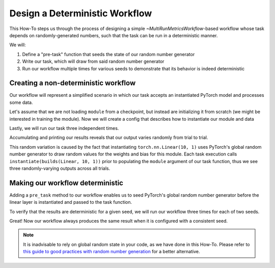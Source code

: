 .. meta::
   :description: A guide for using the rAI-toolbox to design a deterministic workflow

.. _how-to-deterministic:

===============================
Design a Deterministic Workflow
===============================

This How-To steps us through the process of designing a simple `~MultiRunMetricsWorkflow`-based workflow whose task depends on randomly-generated numbers, such that the task can be run in a deterministic manner.

We will:

1. Define a "pre-task" function that seeds the state of our random number generator
2. Write our task, which will draw from said random number generator
3. Run our workflow multiple times for various seeds to demonstrate that its behavior is indeed deterministic

Creating a non-deterministic workflow
=====================================
Our workflow will represent a simplified scenario in which our task accepts an instantiated PyTorch model and processes some data.

.. code-block:: python
   :caption: Our basic workflow

   import torch as tr
   from hydra_zen import builds, make_config, instantiate
   from rai_toolbox.mushin import MultiRunMetricsWorkflow, multirun

   class TorchWorkflow(MultiRunMetricsWorkflow):
       @staticmethod
       def evaluation_task(module: tr.nn.Module, data: tr.Tensor):
           result = module(data)
           return {"out": result.detach()}

Let's assume that we are not loading ``module`` from a checkpoint, but instead are initializing it from scratch (we might be interested in training the module).
Now we will create a config that describes how to instantiate our module and data


.. code-block:: python
   :caption: Creating our config

   Config = make_config(
       module=builds(tr.nn.Linear, 10, 1),  # a single linear layer
       data=builds(tr.arange, 10.0),  # tensor([0., 1., ..., 9.])
   )

Lastly, we will run our task three independent times.

.. code-block:: pycon
   :caption: Running our task 3 times

   >>> wf = TorchWorkflow(Config)
   >>> wf.run(trial_id=multirun("abc"))
   [2022-05-26 14:49:42,656][HYDRA] Launching 3 jobs locally
   [2022-05-26 14:49:42,657][HYDRA] 	#0 : +trial_id=a
   [2022-05-26 14:49:42,717][HYDRA] 	#1 : +trial_id=b
   [2022-05-26 14:49:42,776][HYDRA] 	#2 : +trial_id=c

Accumulating and printing our results reveals that our output varies randomly from trial to trial.

.. code-block:: pycon
   :caption: Viewing the results

   >>> wf.to_xarray().out
   <xarray.DataArray 'out' (trial_id: 3, out_dim0: 1)>
   array([[ 4.452395 ],
          [ 3.0512874],
          [-2.3163323]], dtype=float32)
   Coordinates:
     * trial_id  (trial_id) <U1 'a' 'b' 'c'
     * out_dim0  (out_dim0) int64 0


This random variation is caused by the fact that instantiating ``torch.nn.Linear(10, 1)`` uses PyTorch's global random number generator to draw random values for the weights and bias for this module.
Each task execution calls ``instantiate(builds(Linear, 10, 1))`` prior to populating the ``module`` argument of our task function, thus we see three randomly-varying outputs across all trials.

Making our workflow deterministic
=================================
Adding a ``pre_task`` method to our workflow enables us to seed PyTorch's global random number generator before the linear layer is instantiated and passed to the task function.

.. code-block:: python
   :caption: A deterministic version of the workflow
   
   import torch as tr
   from hydra_zen import builds, make_config, instantiate, MISSING
   from rai_toolbox.mushin import MultiRunMetricsWorkflow, multirun

   class TorchWorkflow(MultiRunMetricsWorkflow):
       @staticmethod
       def pre_task(torch_seed: int):
           tr.manual_seed(torch_seed)
   
       @staticmethod
       def evaluation_task(module: tr.nn.Module, data: tr.Tensor):
           result = module(data)
           return {"out": result.detach()}

   # We add `torch_seed` to our config
   Config = make_config(
       torch_seed=MISSING,
       module=builds(tr.nn.Linear, 10, 1),
       data=builds(tr.arange, 10.0),
   )

To verify that the results are deterministic for a given seed, we will run our workflow three times for each of two seeds.


.. code-block:: pycon
   :caption: Demonstrating that our workflow is deterministic for a given seed

   >>> wf = TorchWorkflow(Config)
   >>> wf.run(torch_seed=multirun([0, 1]), trial_id=multirun("abc"))
   [2022-05-26 16:40:09,964][HYDRA] Launching 6 jobs locally
   [2022-05-26 16:40:09,965][HYDRA] 	#0 : torch_seed=0 +trial_id=a
   [2022-05-26 16:40:10,025][HYDRA] 	#1 : torch_seed=0 +trial_id=b
   [2022-05-26 16:40:10,085][HYDRA] 	#2 : torch_seed=0 +trial_id=c
   [2022-05-26 16:40:10,242][HYDRA] 	#3 : torch_seed=1 +trial_id=a
   [2022-05-26 16:40:10,303][HYDRA] 	#4 : torch_seed=1 +trial_id=b
   [2022-05-26 16:40:10,365][HYDRA] 	#5 : torch_seed=1 +trial_id=c

   >>> wf.to_xarray().out
   <xarray.DataArray 'out' (torch_seed: 2, trial_id: 3, out_dim0: 1)>
   array([[[1.0383023 ],
           [1.0383023 ],
           [1.0383023 ]],
   
          [[0.76723164],
           [0.76723164],
           [0.76723164]]], dtype=float32)
   Coordinates:
     * torch_seed  (torch_seed) int64 0 1
     * trial_id    (trial_id) <U1 'a' 'b' 'c'
     * out_dim0    (out_dim0) int64 0

Great! Now our workflow always produces the same result when it is configured with a consistent seed.
  
.. note:: 
    
    It is inadvisable to rely on global random state in your code, as we have done in this How-To. Please
    refer to `this guide to good practices with random number generation <https://albertcthomas.github.io/good-practices-random-number-generators/>`_ for a better alternative.
